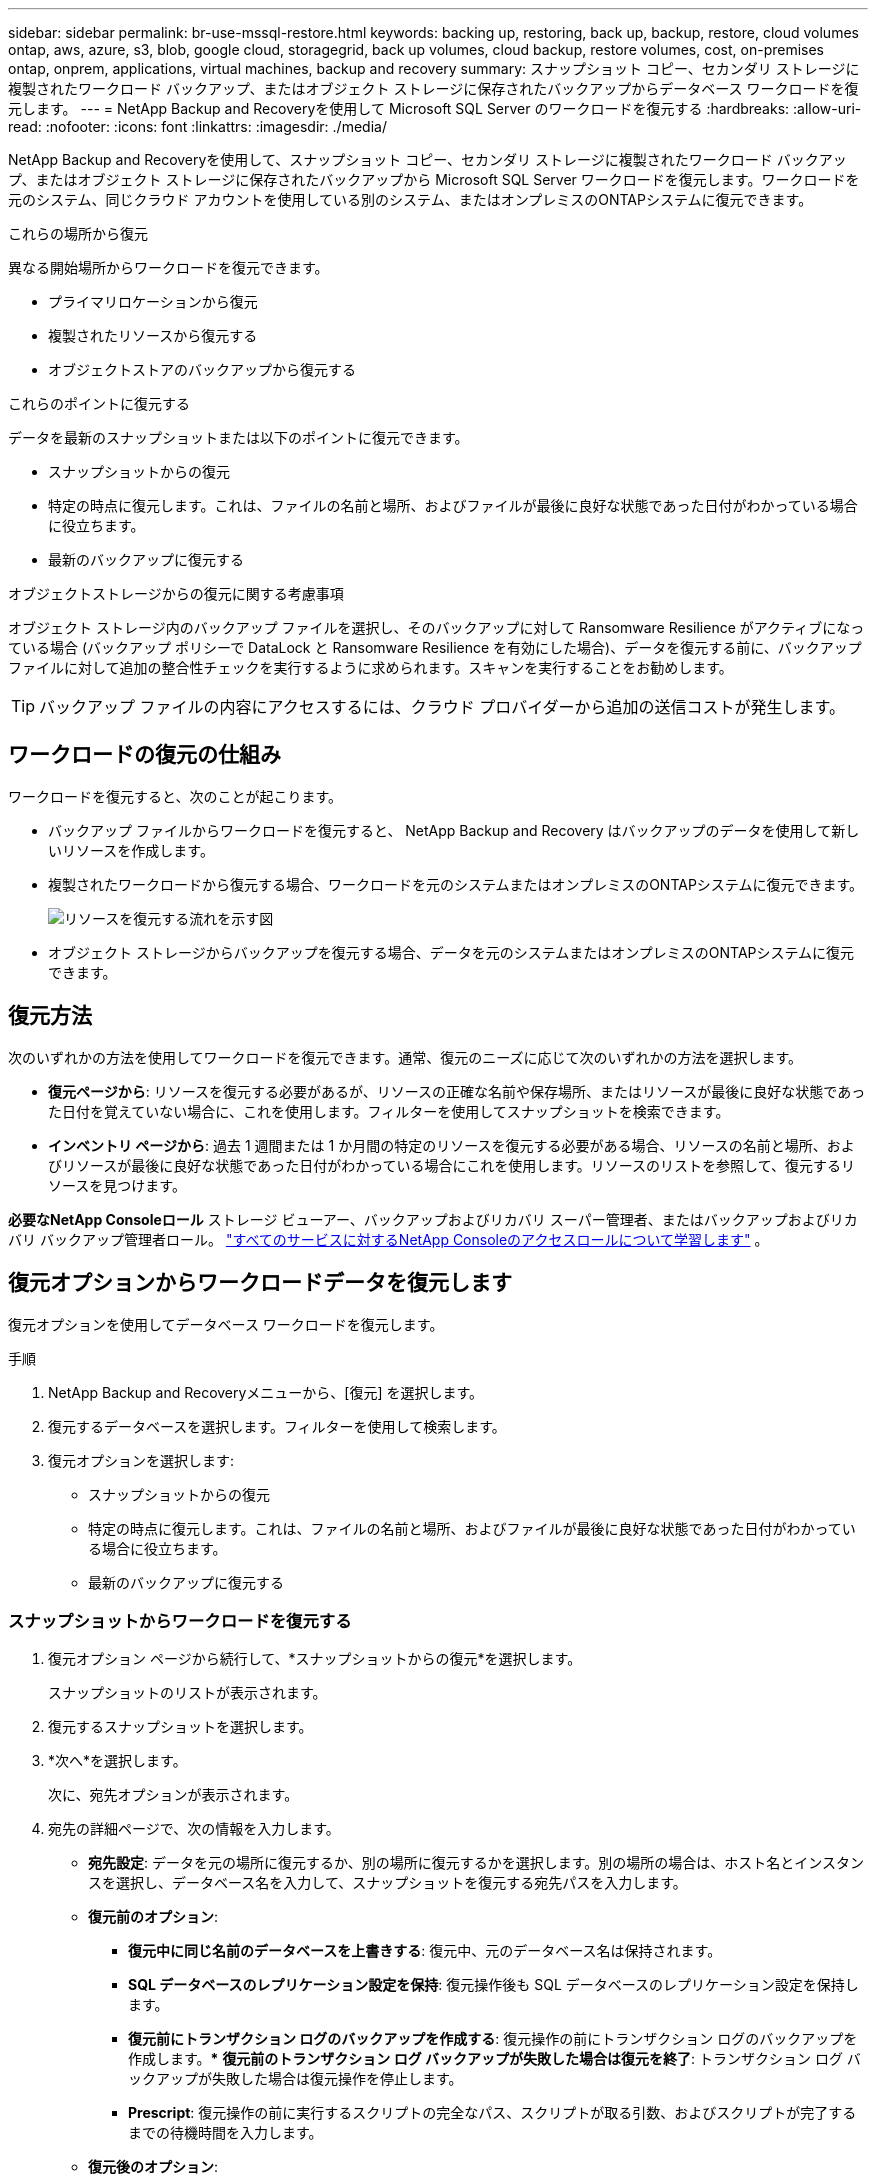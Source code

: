 ---
sidebar: sidebar 
permalink: br-use-mssql-restore.html 
keywords: backing up, restoring, back up, backup, restore, cloud volumes ontap, aws, azure, s3, blob, google cloud, storagegrid, back up volumes, cloud backup, restore volumes, cost, on-premises ontap, onprem, applications, virtual machines, backup and recovery 
summary: スナップショット コピー、セカンダリ ストレージに複製されたワークロード バックアップ、またはオブジェクト ストレージに保存されたバックアップからデータベース ワークロードを復元します。 
---
= NetApp Backup and Recoveryを使用して Microsoft SQL Server のワークロードを復元する
:hardbreaks:
:allow-uri-read: 
:nofooter: 
:icons: font
:linkattrs: 
:imagesdir: ./media/


[role="lead"]
NetApp Backup and Recoveryを使用して、スナップショット コピー、セカンダリ ストレージに複製されたワークロード バックアップ、またはオブジェクト ストレージに保存されたバックアップから Microsoft SQL Server ワークロードを復元します。ワークロードを元のシステム、同じクラウド アカウントを使用している別のシステム、またはオンプレミスのONTAPシステムに復元できます。

.これらの場所から復元
異なる開始場所からワークロードを復元できます。

* プライマリロケーションから復元
* 複製されたリソースから復元する
* オブジェクトストアのバックアップから復元する


.これらのポイントに復元する
データを最新のスナップショットまたは以下のポイントに復元できます。

* スナップショットからの復元
* 特定の時点に復元します。これは、ファイルの名前と場所、およびファイルが最後に良好な状態であった日付がわかっている場合に役立ちます。
* 最新のバックアップに復元する


.オブジェクトストレージからの復元に関する考慮事項
オブジェクト ストレージ内のバックアップ ファイルを選択し、そのバックアップに対して Ransomware Resilience がアクティブになっている場合 (バックアップ ポリシーで DataLock と Ransomware Resilience を有効にした場合)、データを復元する前に、バックアップ ファイルに対して追加の整合性チェックを実行するように求められます。スキャンを実行することをお勧めします。


TIP: バックアップ ファイルの内容にアクセスするには、クラウド プロバイダーから追加の送信コストが発生します。



== ワークロードの復元の仕組み

ワークロードを復元すると、次のことが起こります。

* バックアップ ファイルからワークロードを復元すると、 NetApp Backup and Recovery はバックアップのデータを使用して新しいリソースを作成します。
* 複製されたワークロードから復元する場合、ワークロードを元のシステムまたはオンプレミスのONTAPシステムに復元できます。
+
image:diagram_browse_restore_volume-unified.png["リソースを復元する流れを示す図"]

* オブジェクト ストレージからバックアップを復元する場合、データを元のシステムまたはオンプレミスのONTAPシステムに復元できます。




== 復元方法

次のいずれかの方法を使用してワークロードを復元できます。通常、復元のニーズに応じて次のいずれかの方法を選択します。

* *復元ページから*: リソースを復元する必要があるが、リソースの正確な名前や保存場所、またはリソースが最後に良好な状態であった日付を覚えていない場合に、これを使用します。フィルターを使用してスナップショットを検索できます。
* *インベントリ ページから*: 過去 1 週間または 1 か月間の特定のリソースを復元する必要がある場合、リソースの名前と場所、およびリソースが最後に良好な状態であった日付がわかっている場合にこれを使用します。リソースのリストを参照して、復元するリソースを見つけます。


*必要なNetApp Consoleロール* ストレージ ビューアー、バックアップおよびリカバリ スーパー管理者、またはバックアップおよびリカバリ バックアップ管理者ロール。 https://docs.netapp.com/us-en/console-setup-admin/reference-iam-predefined-roles.html["すべてのサービスに対するNetApp Consoleのアクセスロールについて学習します"^] 。



== 復元オプションからワークロードデータを復元します

復元オプションを使用してデータベース ワークロードを復元します。

.手順
. NetApp Backup and Recoveryメニューから、[復元] を選択します。
. 復元するデータベースを選択します。フィルターを使用して検索します。
. 復元オプションを選択します:
+
** スナップショットからの復元
** 特定の時点に復元します。これは、ファイルの名前と場所、およびファイルが最後に良好な状態であった日付がわかっている場合に役立ちます。
** 最新のバックアップに復元する






=== スナップショットからワークロードを復元する

. 復元オプション ページから続行して、*スナップショットからの復元*を選択します。
+
スナップショットのリストが表示されます。

. 復元するスナップショットを選択します。
. *次へ*を選択します。
+
次に、宛先オプションが表示されます。

. 宛先の詳細ページで、次の情報を入力します。
+
** *宛先設定*: データを元の場所に復元するか、別の場所に復元するかを選択します。別の場所の場合は、ホスト名とインスタンスを選択し、データベース名を入力して、スナップショットを復元する宛先パスを入力します。
** *復元前のオプション*:
+
*** *復元中に同じ名前のデータベースを上書きする*: 復元中、元のデータベース名は保持されます。
*** *SQL データベースのレプリケーション設定を保持*: 復元操作後も SQL データベースのレプリケーション設定を保持します。
*** *復元前にトランザクション ログのバックアップを作成する*: 復元操作の前にトランザクション ログのバックアップを作成します。***  *復元前のトランザクション ログ バックアップが失敗した場合は復元を終了*: トランザクション ログ バックアップが失敗した場合は復元操作を停止します。
*** *Prescript*: 復元操作の前に実行するスクリプトの完全なパス、スクリプトが取る引数、およびスクリプトが完了するまでの待機時間を入力します。


** *復元後のオプション*:
+
*** *動作可能*ですが、追加のトランザクション ログを復元するためには使用できません。これにより、トランザクション ログ バックアップが適用された後、データベースがオンラインに戻ります。
*** *非動作*ですが、追加のトランザクション ログを復元するために使用できます。トランザクション ログ バックアップを復元しながら、復元操作後にデータベースを非動作状態に維持します。このオプションは、追加のトランザクション ログを復元するのに役立ちます。
*** *読み取り専用モード*で、追加のトランザクション ログを復元できます。データベースを読み取り専用モードで復元し、トランザクション ログ バックアップを適用します。
*** *Postscript*: 復元操作後に実行するスクリプトの完全なパスと、スクリプトが受け取る引数を入力します。




. *復元*を選択します。




=== 特定の時点に復元する

NetApp Backup and Recovery は、ログと最新のスナップショットを使用して、データのポイントインタイム リストアを作成します。

. 復元オプション ページから続行して、*特定の時点に復元*を選択します。
. *次へ*を選択します。
. 「特定の時点への復元」ページで、次の情報を入力します。
+
** *データ復元の日時*: 復元するデータの正確な日時を入力します。この日付と時刻は、Microsoft SQL Server データベース ホストからのものです。


. *検索*を選択します。
. 復元するスナップショットを選択します。
. *次へ*を選択します。
. 宛先の詳細ページで、次の情報を入力します。
+
** *宛先設定*: データを元の場所に復元するか、別の場所に復元するかを選択します。別の場所の場合は、ホスト名とインスタンスを選択し、データベース名を入力して、宛先パスを入力します。
** *復元前のオプション*:
+
*** *元のデータベース名を保持*: 復元中に、元のデータベース名が保持されます。
*** *SQL データベースのレプリケーション設定を保持*: 復元操作後も SQL データベースのレプリケーション設定を保持します。
*** *Prescript*: 復元操作の前に実行するスクリプトの完全なパス、スクリプトが取る引数、およびスクリプトが完了するまでの待機時間を入力します。


** *復元後のオプション*:
+
*** *動作可能*ですが、追加のトランザクション ログを復元するためには使用できません。これにより、トランザクション ログ バックアップが適用された後、データベースがオンラインに戻ります。
*** *非動作*ですが、追加のトランザクション ログを復元するために使用できます。トランザクション ログ バックアップを復元しながら、復元操作後にデータベースを非動作状態に維持します。このオプションは、追加のトランザクション ログを復元するのに役立ちます。
*** *読み取り専用モード*で、追加のトランザクション ログを復元できます。データベースを読み取り専用モードで復元し、トランザクション ログ バックアップを適用します。
*** *Postscript*: 復元操作後に実行するスクリプトの完全なパスと、スクリプトが受け取る引数を入力します。




. *復元*を選択します。




=== 最新のバックアップに復元する

このオプションは、最新の完全バックアップとログ バックアップを使用して、データを最後の正常な状態に復元します。システムは最後のスナップショットから現在までのログをスキャンします。このプロセスでは、変更とアクティビティを追跡して、データの最新かつ正確なバージョンを復元します。

. 復元オプション ページから続行して、*最新のバックアップに復元*を選択します。
+
NetApp Backup and Recovery、復元操作に使用できるスナップショットが表示されます。

. 「最新の状態に復元」ページで、ローカル、セカンダリ ストレージ、またはオブジェクト ストレージのスナップショットの場所を選択します。
. *次へ*を選択します。
. 宛先の詳細ページで、次の情報を入力します。
+
** *宛先設定*: データを元の場所に復元するか、別の場所に復元するかを選択します。別の場所の場合は、ホスト名とインスタンスを選択し、データベース名を入力して、宛先パスを入力します。
** *復元前のオプション*:
+
*** *復元中に同じ名前のデータベースを上書きする*: 復元中、元のデータベース名は保持されます。
*** *SQL データベースのレプリケーション設定を保持*: 復元操作後も SQL データベースのレプリケーション設定を保持します。
*** *復元前にトランザクション ログ バックアップを作成する*: 復元操作の前にトランザクション ログ バックアップを作成します。
*** *復元前のトランザクション ログ バックアップが失敗した場合は復元を終了*: トランザクション ログ バックアップが失敗した場合は復元操作を停止します。
*** *Prescript*: 復元操作の前に実行するスクリプトの完全なパス、スクリプトが取る引数、およびスクリプトが完了するまでの待機時間を入力します。


** *復元後のオプション*:
+
*** *動作可能*ですが、追加のトランザクション ログを復元するためには使用できません。これにより、トランザクション ログ バックアップが適用された後、データベースがオンラインに戻ります。
*** *非動作*ですが、追加のトランザクション ログを復元するために使用できます。トランザクション ログ バックアップを復元しながら、復元操作後にデータベースを非動作状態に維持します。このオプションは、追加のトランザクション ログを復元するのに役立ちます。
*** *読み取り専用モード*で、追加のトランザクション ログを復元できます。データベースを読み取り専用モードで復元し、トランザクション ログ バックアップを適用します。
*** *Postscript*: 復元操作後に実行するスクリプトの完全なパスと、スクリプトが受け取る引数を入力します。




. *復元*を選択します。




== インベントリオプションからワークロードデータを復元する

インベントリ ページからデータベース ワークロードを復元します。インベントリ オプションを使用すると、インスタンスではなくデータベースのみを復元できます。

.手順
. NetApp Backup and Recoveryメニューから、*インベントリ* を選択します。
. 復元するリソースが配置されているホストを選択します。
. *アクション*を選択しますimage:icon-action.png["アクションアイコン"]アイコンをクリックし、[詳細を表示] を選択します。
. Microsoft SQL Server ページで、*データベース* タブを選択します。
. [データベース] タブで、復元可能なバックアップがあることを示す「保護済み」ステータスが表示されているデータベースを選択します。
. *アクション*を選択しますimage:icon-action.png["アクションアイコン"]アイコンをクリックし、[復元] を選択します。
+
「復元」ページから復元する場合と同じ 3 つのオプションが表示されます。

+
** スナップショットからの復元
** 特定の時点に復元する
** 最新のバックアップに復元する


. 復元ページから復元オプションについて同じ手順を続行します。


ifdef::aws[]

endif::aws[]

ifdef::azure[]

endif::azure[]

ifdef::gcp[]

endif::gcp[]

ifdef::aws[]

endif::aws[]

ifdef::azure[]

endif::azure[]

ifdef::gcp[]

endif::gcp[]
